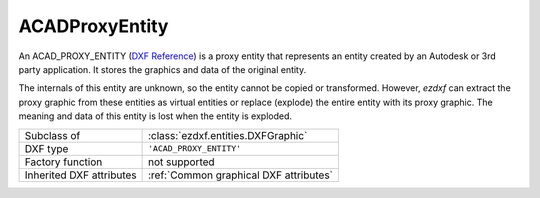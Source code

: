 ACADProxyEntity
===============

.. module:: ezdxf.entities
    :noindex:


An ACAD_PROXY_ENTITY (`DXF Reference`_) is a proxy entity that represents an entity
created by an Autodesk or 3rd party application.
It stores the graphics and data of the original entity.

The internals of this entity are unknown, so the entity cannot be copied or transformed.
However, `ezdxf` can extract the proxy graphic from these entities as virtual entities
or replace (explode) the entire entity with its proxy graphic. The meaning and data of
this entity is lost when the entity is exploded.

======================== ==========================================
Subclass of              :class:`ezdxf.entities.DXFGraphic`
DXF type                 ``'ACAD_PROXY_ENTITY'``
Factory function         not supported
Inherited DXF attributes :ref:`Common graphical DXF attributes`
======================== ==========================================

.. class:: ACADProxyEntity

    .. automethod:: virtual_entities

    .. automethod:: explode

.. _DXF Reference: https://help.autodesk.com/view/OARX/2019/ENU/?guid=GUID-89A690F9-E859-4D57-89EA-750F3FB76C6B